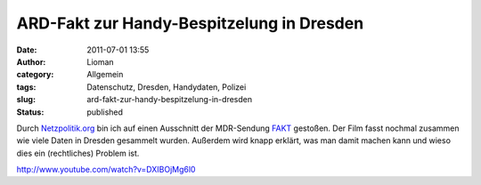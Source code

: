 ARD-Fakt zur Handy-Bespitzelung in Dresden
##########################################
:date: 2011-07-01 13:55
:author: Lioman
:category: Allgemein
:tags: Datenschutz, Dresden, Handydaten, Polizei
:slug: ard-fakt-zur-handy-bespitzelung-in-dresden
:status: published

Durch
`Netzpolitik.org <https://netzpolitik.org/2011/ard-fakt-uber-handygate-in-dresden/>`__
bin ich auf einen Ausschnitt der MDR-Sendung
`FAKT <http://www.mdr.de/fakt/>`__ gestoßen. Der Film fasst nochmal
zusammen wie viele Daten in Dresden gesammelt wurden. Außerdem wird
knapp erklärt, was man damit machen kann und wieso dies ein
(rechtliches) Problem ist.

http://www.youtube.com/watch?v=DXIBOjMg6l0

